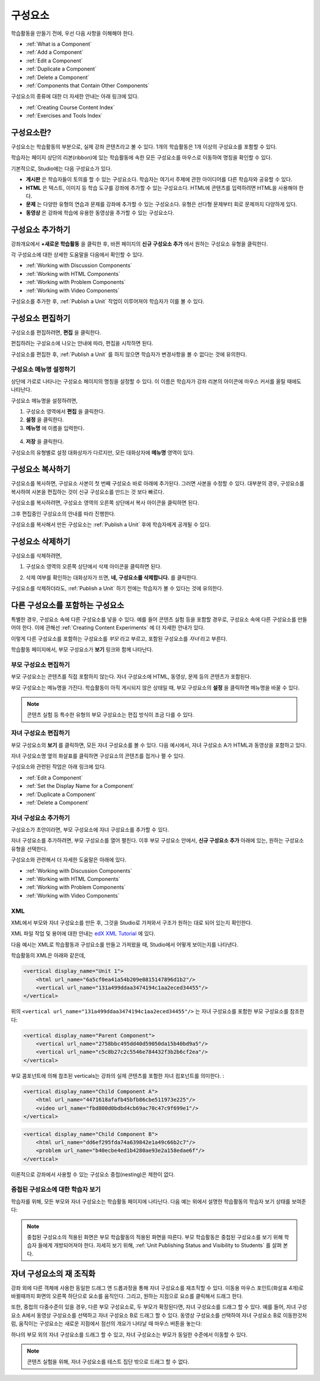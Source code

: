 .. _Developing Course Components:

###################################
구성요소
###################################

학습활동을 만들기 전에, 우선 다음 사항을 이해해야 한다.

* :ref:`What is a Component`
* :ref:`Add a Component`
* :ref:`Edit a Component`
* :ref:`Duplicate a Component`
* :ref:`Delete a Component`
* :ref:`Components that Contain Other Components`

구성요소의 종류에 대한 더 자세한 안내는 아래 링크에 있다.

* :ref:`Creating Course Content Index`
* :ref:`Exercises and Tools Index`

.. _What is a Component:

********************
구성요소란?
********************

구성요소는 학습활동의 부분으로, 실제 강좌 콘텐츠라고 볼 수 있다. 1개의 학습활동은 1개 이상의 구성요소를 포함할 수 있다.

학습자는 페이지 상단의 리본(ribbon)에 있는 학습활동에 속한 모든 구성요소를 마우스로 이동하여 명칭을 확인할 수 있다. 

.. image:: ../../../shared/building_and_running_chapters/Images/ComponentNames_CourseRibbon.png
 :alt: Image of the component list for a unit

기본적으로, Studio에는 다음 구성요소가 있다.

* **게시판** 은 학습자들이 토의를 할 수 있는 구성요소다. 
  학습자는 여기서 주제에 관한 아이디어를 다른 학습자와 공유할 수 있다.
  
* **HTML** 은 텍스트, 이미지 등 학습 도구를 강좌에 추가할 수 있는 구성요소다.
  HTML에 콘텐츠를 입력하려면 HTML을 사용해야 한다.
  
* **문제** 는 다양한 유형의 연습과 문제를 강좌에 추가할 수 있는 구성요소다.
  유형은 선다형 문제부터 회로 문제까지 다양하게 있다.
  
* **동영상** 은 강좌에 학습에 유용한 동영상을 추가할 수 있는 구성요소다.
  

.. _Add a Component:

********************
구성요소 추가하기
********************

강좌개요에서 **+새로운 학습활동** 을 클릭한 후, 
바뀐 페이지의 **신규 구성요소 추가** 에서 원하는 구성요소 유형을 클릭한다.

.. image:: ../../../shared/building_and_running_chapters/Images/AddNewComponent.png
  :alt: Image of adding a new component

각 구성요소에 대한 상세한 도움말을 다음에서 확인할 수 있다.

- :ref:`Working with Discussion Components`
- :ref:`Working with HTML Components`
- :ref:`Working with Problem Components`
- :ref:`Working with Video Components`
  
구성요소를 추가한 후, :ref:`Publish a Unit` 작업이 이루어져야 학습자가 이를 볼 수 있다.

.. _Edit a Component:

********************
구성요소 편집하기
********************

구성요소를 편집하려면, **편집** 을 클릭한다.

.. image:: ../../../shared/building_and_running_chapters/Images/unit-edit.png
  :alt: Image of a unit with Edit icon circled

편집하려는 구성요소에 나오는 안내에 따라, 편집을 시작하면 된다.

구성요소를 편집한 후, :ref:`Publish a Unit` 를 하지 않으면 학습자가 변경사항을 볼 수 없다는 것에 유의한다.

.. _Set the Display Name for a Component:

=====================================
구성요소 메뉴명 설정하기
=====================================

상단에 가로로 나타나는 구성요소 페이지의 명칭을 설정할 수 있다.
이 이름은 학습자가 강좌 리본의 아이콘에 마우스 커서를 올릴 때에도 나타난다.

구성요소 메뉴명을 설정하려면,

#. 구성요소 영역에서 **편집** 을 클릭한다.
#. **설정** 을 클릭한다.
#. **메뉴명** 에 이름을 입력한다.

  .. image:: ../../../shared/building_and_running_chapters/Images/display-name.png
   :alt: Image of the Display Name field for a component.

4. **저장** 을 클릭한다.

구성요소의 유형별로 설정 대화상자가 다르지만, 모든 대화상자에 **메뉴명** 영역이 있다.

.. _Duplicate a Component:

**********************
구성요소 복사하기
**********************

구성요소를 복사하면, 구성요소 사본이 첫 번째 구성요소 바로 아래에 추가된다.
그러면 사본을 수정할 수 있다. 대부분의 경우, 구성요소를 복사하여 사본을 편집하는 것이 신규 구성요소를 만드는 것 보다 빠르다.

구성요소를 복사하려면, 구성요소 영역의 오른쪽 상단에서 복사 아이콘을 클릭하면 된다.

.. image:: ../../../shared/building_and_running_chapters/Images/unit-dup.png
  :alt: Image of a unit with Duplicate icon circled

그후 편집중인 구성요소의 안내를 따라 진행한다.

구성요소를 복사해서 만든 구성요소는 :ref:`Publish a Unit` 후에 학습자에게 공개될 수 있다.

.. 참고:: 콘텐츠 실험은 복사할 수 없다.

.. _Delete a Component:

**********************
구성요소 삭제하기
**********************

.. 주의:: 
  구성요소를 삭제할 것인지 다시 확인해보길 권한다. 삭제 후에는 되돌릴 수 없기 때문이다.

구성요소를 삭제하려면,

#. 구성요소 영역의 오른쪽 상단에서 삭제 아이콘을 클릭하면 된다.

.. image:: ../../../shared/building_and_running_chapters/Images/unit-delete.png
  :alt: Image of a unit with Delete icon circled

2. 삭제 여부를 확인하는 대화상자가 뜨면, **네, 구성요소를 삭제합니다.** 를 클릭한다.

구성요소를 삭제하더라도, :ref:`Publish a Unit` 하기 전에는 학습자가 볼 수 있다는 것에 유의한다.

.. _Components that Contain Other Components:

******************************************
다른 구성요소를 포함하는 구성요소
******************************************

특별한 경우, 구성요소 속에 다른 구성요소를 넣을 수 있다.
예를 들어 콘텐츠 실험 등을 포함할 경우로, 구성요소 속에 다른 구성요소를 만들어야 한다.
이에 관해선 :ref:`Creating Content Experiments` 에 더 자세한 안내가 있다. 

이렇게 다른 구성요소를 포함하는 구성요소를 *부모* 라고 부르고,
포함된 구성요소를 *자녀* 라고 부른다.

학습활동 페이지에서, 부모 구성요소가 **보기** 링크와 함께 나타난다. 

.. image:: ../../../shared/building_and_running_chapters/Images/component_container.png
 :alt: Image of a unit page with a parent component


==================================================
부모 구성요소 편집하기
==================================================

부모 구성요소는 콘텐츠를 직접 포함하지 않는다. 자녀 구성요소에 HTML, 동영상, 문제 등의 콘텐츠가 포함된다.

부모 구성요소는 메뉴명을 가진다. 학습활동이 아직 게시되지 않은 상태일 때, 부모 구성요소의 **설정** 을 클릭하면 
메뉴명을 바꿀 수 있다. 

.. note:: 
  콘텐츠 실험 등 특수한 유형의 부모 구성요소는 편집 방식이 조금 다를 수 있다.
  

======================================
자녀 구성요소 편집하기
======================================

부모 구성요소의 **보기** 를 클릭하면, 모든 자녀 구성요소를 볼 수 있다.
다음 예시에서, 자녀 구성요소 A가 HTML과 동영상을 포함하고 있다.

.. image:: ../../../shared/building_and_running_chapters/Images/child-components-a.png
 :alt: Image of an expanded child component

자녀 구성요소명 옆의 화살표를 클릭하면 구성요소의 콘텐츠를 접거나 펼 수 있다.

.. image:: ../../../shared/building_and_running_chapters/Images/child-components.png
 :alt: Image of a child component page

구성요소와 관련된 작업은 아래 링크에 있다.

* :ref:`Edit a Component`
* :ref:`Set the Display Name for a Component`
* :ref:`Duplicate a Component`
* :ref:`Delete a Component`

======================================
자녀 구성요소 추가하기
======================================

구성요소가 초안이라면, 부모 구성요소에 자녀 구성요소를 추가할 수 있다.

자녀 구성요소를 추가하려면, 부모 구성요소를 열어 펼친다. 이후 부모 구성요소 안에서, **신규 구성요소 추가** 아래에 있는, 원하는 구성요소 유형을 선택한다.

.. image:: ../../../shared/building_and_running_chapters/Images/AddNewComponent.png
  :alt: Image of adding a new component

구성요소와 관련해서 더 자세한 도움말은 아래에 있다.

- :ref:`Working with Discussion Components`
- :ref:`Working with HTML Components`
- :ref:`Working with Problem Components`
- :ref:`Working with Video Components`

======================================
XML 
======================================

XML에서 부모와 자녀 구성요소를 만든 후, 그것을 Studio로 가져와서 구조가 원하는 대로 되어 있는지 확인한다.

XML 파일 작업 및 용어에 대한 안내는 `edX XML Tutorial <http://edx.readthedoc
s.org/projects/devdata/en/latest/course_data_formats/course_xml.html>`_ 에 있다.

다음 예시는 XML로 학습활동과 구성요소를 만들고 가져왔을 때, Studio에서 어떻게 보이는지를 나타낸다.

학습활동의 XML은 아래와 같은데,

.. code-block:: xml

    <vertical display_name="Unit 1">
        <html url_name="6a5cf0ea41a54b209e0815147896d1b2"/>
        <vertical url_name="131a499ddaa3474194c1aa2eced34455"/>
    </vertical>
 
위의 ``<vertical url_name="131a499ddaa3474194c1aa2eced34455"/>`` 는 자녀 구성요소를 포함한
부모 구성요소를 참조한다:
 
.. code-block:: xml

    <vertical display_name="Parent Component">
        <vertical url_name="2758bbc495dd40d59050da15b40bd9a5"/>
        <vertical url_name="c5c8b27c2c5546e784432f3b2b6cf2ea"/>
    </vertical>

부모 콤포넌트에 의해 참조된 verticals는 강좌의 실제 콘텐츠를 포함한 자녀 컴포넌트를 의미한다. :

.. code-block:: xml

    <vertical display_name="Child Component A">
        <html url_name="4471618afafb45bfb86cbe511973e225"/>
        <video url_name="fbd800d0bdbd4cb69ac70c47c9f699e1"/>
    </vertical>

.. code-block:: xml

    <vertical display_name="Child Component B">
        <html url_name="dd6ef295fda74a639842e1a49c66b2c7"/>
        <problem url_name="b40ecbe4ed1b4280ae93e2a158edae6f"/>
    </vertical>

이론적으로 강좌에서 사용할 수 있는 구성요소 중첩(nesting)은 제한이 없다.


======================================
중첩된 구성요소에 대한 학습자 보기
======================================

학습자를 위해, 모든 부모와 자녀 구성요소는 학습활동 페이지에 나타난다.  
다음 예는 위에서 설명한 학습활동의 학습자 보기 상태를 보여준다:

.. image:: ../../../shared/building_and_running_chapters/Images/nested_components_student_view.png
 :alt: Image of the student's view of nested components

.. note:: 
  중첩된 구성요소의 적용된 화면은 부모 학습활동의 적용된 화면을 따른다. 부모 학습활동은 중첩된 구성요소를 보기 위해 학습자
  들에게 개방되어져야 한다. 자세히 보기 위해, :ref:`Unit Publishing Status and Visibility to Students` 를 살펴 본다.


*******************************
자녀 구성요소의 재 조직화
*******************************

강좌 외에 다른 객체에 사용한 동일한 드래그 앤 드롭과정을 통해 자녀 구성요소를 재조직할 수 있다. 
이동용 마우스 포인트(화살표 4개)로 바뀔때까지 화면의 오른쪽 하단으로 요소를 움직인다. 그리고, 
원하는 지점으로 요소를 클릭해서 드래그 한다.  

또한, 중첩의 다중수준이 있을 경우, 다른 부모 구성요소로, 두 부모가 확장된다면, 
자녀 구성요소를 드래그 할 수 있다. 예를 들어, 자녀 구성요소 A에서 동영상 구성요소를 선택하고
자녀 구성요소 B로 드래그 할 수 있다. 동영상 구성요소를 선택하여 자녀 구성요소 B로 이동한것처럼, 
움직이는 구성요소는 새로운 지점에서 점선의 개요가 나타날 때 마우스 버튼을 놓는다:

.. image:: ../../../shared/building_and_running_chapters/Images/drag_child_component.png
 :alt: Image of dragging a child component to a new location

하나의 부모 외의 자녀 구성요소를 드래그 할 수 있고, 자녀 구성요소는 부모가 동일한 수준에서 이동할 수 있다. 

.. note:: 
  콘텐츠 실험을 위해, 자녀 구성요소를 테스트 집단 밖으로 드래그 할 수 없다. 
